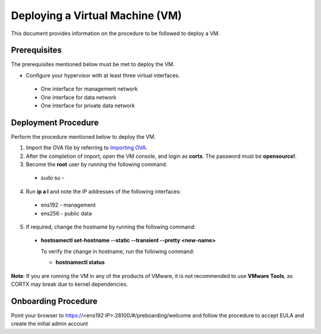 ================================
Deploying a Virtual Machine (VM)
================================
This document provides information on the procedure to be followed to deploy a VM.

**************
Prerequisites
**************
The prerequisites mentioned below must be met to deploy the VM.

- Configure your hypervisor with at least three virtual interfaces.

 - One interface for management network
 - One interface for data network
 - One interface for private data network 
 
**********
Deployment Procedure
**********
Perform the procedure mentioned below to deploy the VM.

1. Import the OVA file by referring to  `Importing OVA <https://github.com/Seagate/cortx/blob/main/doc/Importing%20OVA%20File.rst>`_.

2. After the completion of import, open the VM console, and login as **cortx**. The password must be **opensource!**.

3. Become the **root** user by running the following command.

 - sudo su -

4. Run **ip a l** and note the IP addresses of the following interfaces:

  - ens192 - management
  - ens256 - public data
    
5. If required, change the hostname by running the following command:

  - **hostnamectl set-hostname --static --transient --pretty <new-name>**
  
    To verify the change in hostname, run the following command:
    
    - **hostnamectl status**
 
 
**Note**: If you are running the VM in any of the products of VMware, it is not recommended to use **VMware Tools**, as CORTX may break due to kernel dependencies. 

**********
Onboarding Procedure
**********
Point your browser to https://<ens192 IP>:28100/#/preboarding/welcome and follow the procedure to accept EULA and create the initial admin account 

